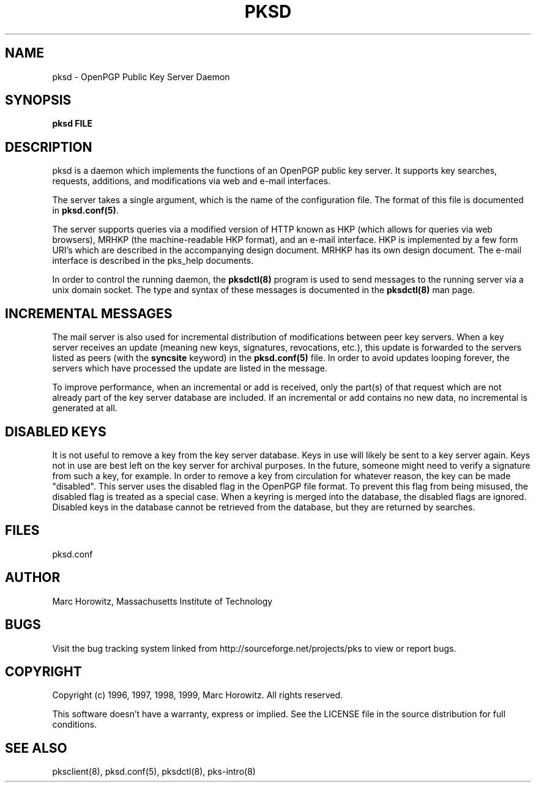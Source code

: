 .\"
.\" $Id: pksd.8,v 1.3 2003/01/31 01:10:28 rlaager Exp $
.\"
.\" Copyright (c) 1996, Marc Horowitz.  All rights reserved.
.\" See the LICENSE file in the release for redistribution information.
.\"

.TH PKSD 8 "17 November 1996"

.SH NAME

pksd \- OpenPGP Public Key Server Daemon

.SH SYNOPSIS

.B pksd FILE

.SH DESCRIPTION

pksd is a daemon which implements the functions of an OpenPGP public key
server.  It supports key searches, requests, additions, and modifications via
web and e-mail interfaces.

The server takes a single argument, which is the name of the
configuration file.  The format of this file is documented in
\fBpksd.conf(5)\fR.

The server supports queries via a modified version of HTTP known as HKP
(which allows for queries via web browsers), MRHKP (the machine-readable HKP
format), and an e-mail interface. HKP is implemented by a few form URI's
which are described in the accompanying design document.  MRHKP has its own
design document. The e-mail interface is described in the pks_help documents.

In order to control the running daemon, the \fBpksdctl(8)\fR program
is used to send messages to the running server via a unix domain
socket.  The type and syntax of these messages is documented in the
\fBpksdctl(8)\fR man page.

.SH INCREMENTAL MESSAGES

The mail server is also used for incremental distribution of
modifications between peer key servers.  When a key server receives an
update (meaning new keys, signatures, revocations, etc.), this update
is forwarded to the servers listed as peers (with the \fBsyncsite\fR
keyword) in the \fBpksd.conf(5)\fR file.  In order to avoid updates
looping forever, the servers which have processed the update are
listed in the message.

To improve performance, when an incremental or add is received, only
the part(s) of that request which are not already part of the key server
database are included.  If an incremental or add contains no new data,
no incremental is generated at all.

.SH DISABLED KEYS

It is not useful to remove a key from the key server database. Keys in
use will likely be sent to a key server again. Keys not in use are best
left on the key server for archival purposes.  In the future, someone
might need to verify a signature from such a key, for example.
In order to remove a key from circulation for whatever reason, the key
can be made "disabled". This server uses the disabled flag in the OpenPGP
file format.  To prevent this flag from being misused, the disabled flag is
treated as a special case.  When a keyring is merged into the database,
the disabled flags are ignored.  Disabled keys in the database cannot be
retrieved from the database, but they are returned by searches.

.SH FILES

pksd.conf

.SH AUTHOR

Marc Horowitz, Massachusetts Institute of Technology

.SH BUGS

Visit the bug tracking system linked from http://sourceforge.net/projects/pks
to view or report bugs.

.SH COPYRIGHT

Copyright (c) 1996, 1997, 1998, 1999, Marc Horowitz.  All rights reserved.

This software doesn't have a warranty, express or implied. See the LICENSE file 
in the source distribution for full conditions.  

.SH SEE ALSO

pksclient(8), pksd.conf(5), pksdctl(8), pks-intro(8)
